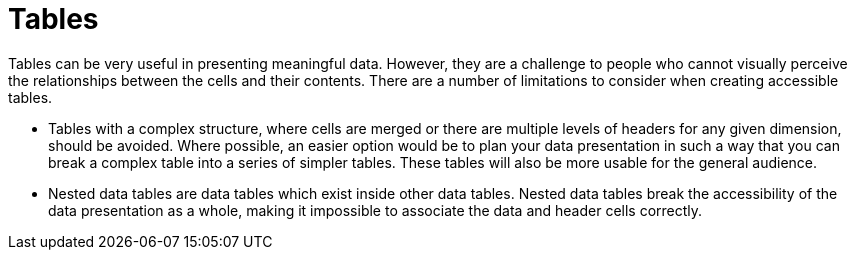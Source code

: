 [id="con-making_tables_accessible"]

= Tables

[role="_abstract"]
Tables can be very useful in presenting meaningful data. However, they are a challenge to people who cannot visually perceive the relationships between the cells and their contents. There are a number of limitations to consider when creating accessible tables.

* Tables with a complex structure, where cells are merged or there are multiple levels of headers for any given dimension, should be avoided. Where possible, an easier option would be to plan your data presentation in such a way that you can break a complex table into a series of simpler tables. These tables will also be more usable for the general audience.

* Nested data tables are data tables which exist inside other data tables. Nested data tables break the accessibility of the data presentation as a whole, making it impossible to associate the data and header cells correctly.

//For additional guidance on creating accessible tables, see link://https://source.redhat.com/groups/public/ccs/ccs_blog/accessibility_of_tables[Accessibility of tables].
